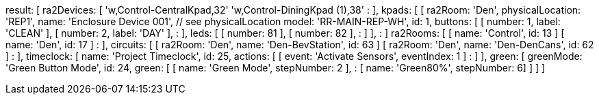 result: [
  ra2Devices: [
    'w,Control-CentralKpad,32'
    'w,Control-DiningKpad (1),38'
        :
  ],
  kpads: [
    [
      ra2Room: 'Den',
      physicalLocation: 'REP1',
      name: 'Enclosure Device 001',    // see physicalLocation
      model: 'RR-MAIN-REP-WH',
      id: 1,
      buttons: [
        [ number: 1, label: 'CLEAN' ],
        [ number: 2, label: 'DAY' ],
            :
      ],
      leds: [
        [ number: 81 ],
        [ number: 82 ],
            :
      ]
    ],
      :
  ]
  ra2Rooms: [
    [ name: 'Control', id: 13 ]
    [ name: 'Den', id: 17 ]
        :
  ],
  circuits: [
    [ ra2Room: 'Den', name: 'Den-BevStation', id: 63 ]
    [ ra2Room: 'Den', name: 'Den-DenCans', id: 62 ]
        :
  ],
  timeclock: [
    name: 'Project Timeclock', id: 25, actions: [
      [ event: 'Activate Sensors', eventIndex: 1 ]
        :
    ]
  ],
  green: [
    greenMode: 'Green Button Mode', id: 24, green: [
      [ name: 'Green Mode', stepNumber: 2 ],
          :
      [ name: 'Green80%', stepNumber: 6]
    ]
  ]
]
